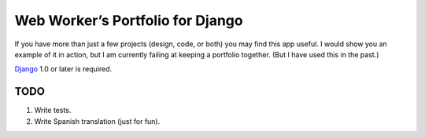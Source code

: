 ===================================
 Web Worker’s Portfolio for Django
===================================

If you have more than just a few projects (design, code, or both) you may find
this app useful. I would show you an example of it in action, but I am currently
failing at keeping a portfolio together. (But I have used this in the past.)

Django_ 1.0 or later is required.

TODO
----

1. Write tests.
2. Write Spanish translation (just for fun).

.. _Django: http://www.djangoproject.com/

